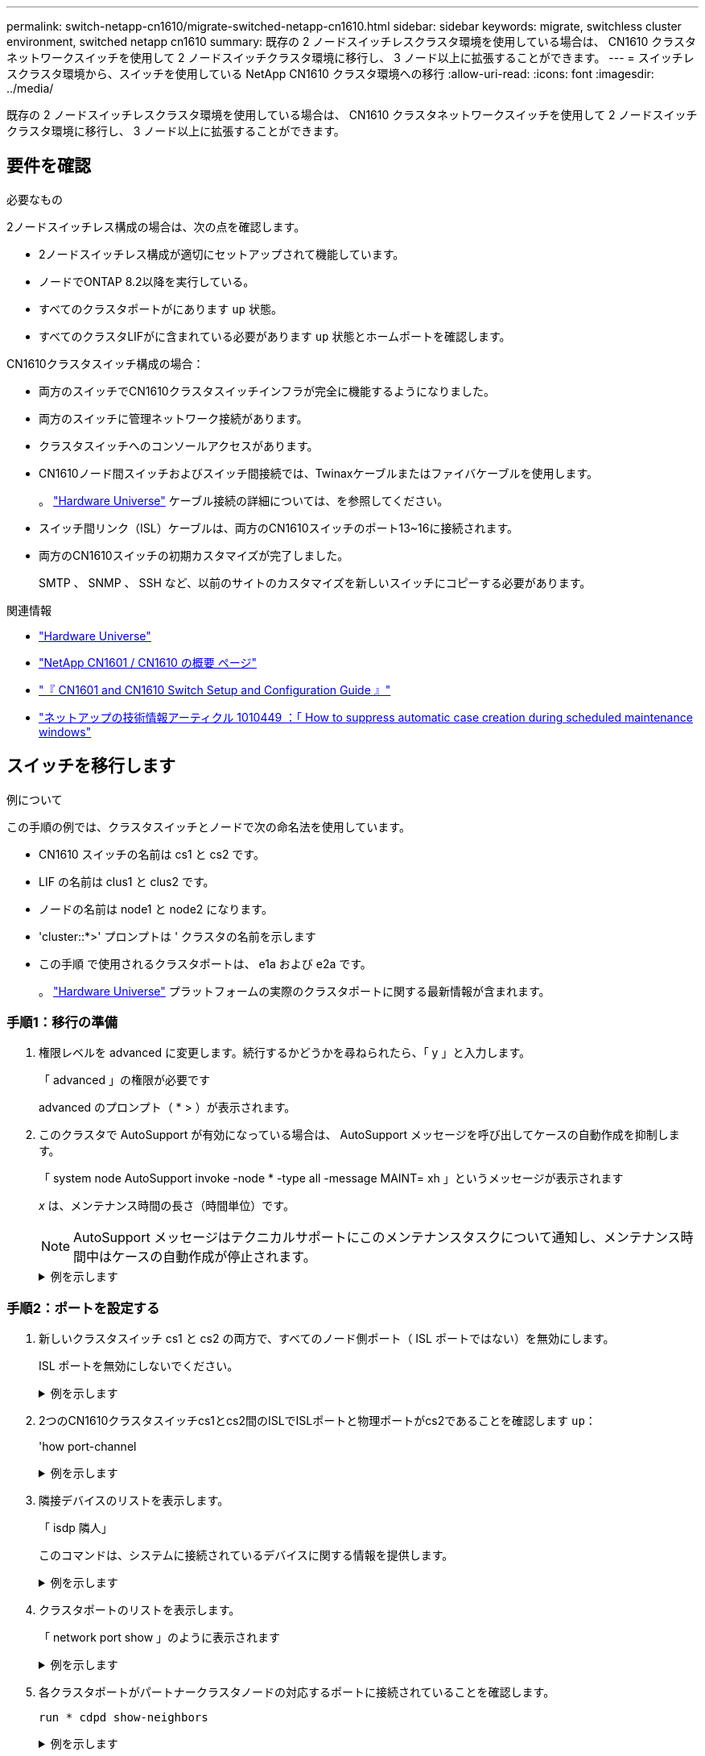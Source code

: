 ---
permalink: switch-netapp-cn1610/migrate-switched-netapp-cn1610.html 
sidebar: sidebar 
keywords: migrate, switchless cluster environment, switched netapp cn1610 
summary: 既存の 2 ノードスイッチレスクラスタ環境を使用している場合は、 CN1610 クラスタネットワークスイッチを使用して 2 ノードスイッチクラスタ環境に移行し、 3 ノード以上に拡張することができます。 
---
= スイッチレスクラスタ環境から、スイッチを使用している NetApp CN1610 クラスタ環境への移行
:allow-uri-read: 
:icons: font
:imagesdir: ../media/


[role="lead"]
既存の 2 ノードスイッチレスクラスタ環境を使用している場合は、 CN1610 クラスタネットワークスイッチを使用して 2 ノードスイッチクラスタ環境に移行し、 3 ノード以上に拡張することができます。



== 要件を確認

.必要なもの
2ノードスイッチレス構成の場合は、次の点を確認します。

* 2ノードスイッチレス構成が適切にセットアップされて機能しています。
* ノードでONTAP 8.2以降を実行している。
* すべてのクラスタポートがにあります `up` 状態。
* すべてのクラスタLIFがに含まれている必要があります `up` 状態とホームポートを確認します。


CN1610クラスタスイッチ構成の場合：

* 両方のスイッチでCN1610クラスタスイッチインフラが完全に機能するようになりました。
* 両方のスイッチに管理ネットワーク接続があります。
* クラスタスイッチへのコンソールアクセスがあります。
* CN1610ノード間スイッチおよびスイッチ間接続では、Twinaxケーブルまたはファイバケーブルを使用します。
+
。 https://hwu.netapp.com/["Hardware Universe"^] ケーブル接続の詳細については、を参照してください。

* スイッチ間リンク（ISL）ケーブルは、両方のCN1610スイッチのポート13~16に接続されます。
* 両方のCN1610スイッチの初期カスタマイズが完了しました。
+
SMTP 、 SNMP 、 SSH など、以前のサイトのカスタマイズを新しいスイッチにコピーする必要があります。



.関連情報
* http://hwu.netapp.com["Hardware Universe"^]
* http://support.netapp.com/NOW/download/software/cm_switches_ntap/["NetApp CN1601 / CN1610 の概要 ページ"^]
* https://library.netapp.com/ecm/ecm_download_file/ECMP1118645["『 CN1601 and CN1610 Switch Setup and Configuration Guide 』"^]
* https://kb.netapp.com/Advice_and_Troubleshooting/Data_Storage_Software/ONTAP_OS/How_to_suppress_automatic_case_creation_during_scheduled_maintenance_windows["ネットアップの技術情報アーティクル 1010449 ：「 How to suppress automatic case creation during scheduled maintenance windows"^]




== スイッチを移行します

.例について
この手順の例では、クラスタスイッチとノードで次の命名法を使用しています。

* CN1610 スイッチの名前は cs1 と cs2 です。
* LIF の名前は clus1 と clus2 です。
* ノードの名前は node1 と node2 になります。
* 'cluster::*>' プロンプトは ' クラスタの名前を示します
* この手順 で使用されるクラスタポートは、 e1a および e2a です。
+
。 https://hwu.netapp.com/["Hardware Universe"^] プラットフォームの実際のクラスタポートに関する最新情報が含まれます。





=== 手順1：移行の準備

. 権限レベルを advanced に変更します。続行するかどうかを尋ねられたら、「 y 」と入力します。
+
「 advanced 」の権限が必要です

+
advanced のプロンプト（ * > ）が表示されます。

. このクラスタで AutoSupport が有効になっている場合は、 AutoSupport メッセージを呼び出してケースの自動作成を抑制します。
+
「 system node AutoSupport invoke -node * -type all -message MAINT= xh 」というメッセージが表示されます

+
_x_ は、メンテナンス時間の長さ（時間単位）です。

+

NOTE: AutoSupport メッセージはテクニカルサポートにこのメンテナンスタスクについて通知し、メンテナンス時間中はケースの自動作成が停止されます。

+
.例を示します
[%collapsible]
====
次のコマンドは、ケースの自動作成を 2 時間停止します。

[listing]
----
cluster::*> system node autosupport invoke -node * -type all -message MAINT=2h
----
====




=== 手順2：ポートを設定する

. 新しいクラスタスイッチ cs1 と cs2 の両方で、すべてのノード側ポート（ ISL ポートではない）を無効にします。
+
ISL ポートを無効にしないでください。

+
.例を示します
[%collapsible]
====
次の例は、スイッチ cs1 でノードに接続されたポート 1~12 が無効になっていることを示しています。

[listing]
----

(cs1)> enable
(cs1)# configure
(cs1)(Config)# interface 0/1-0/12
(cs1)(Interface 0/1-0/12)# shutdown
(cs1)(Interface 0/1-0/12)# exit
(cs1)(Config)# exit
----
次の例は、スイッチ cs2 でノード側のポート 1~12 が無効になっていることを示しています。

[listing]
----

(c2)> enable
(cs2)# configure
(cs2)(Config)# interface 0/1-0/12
(cs2)(Interface 0/1-0/12)# shutdown
(cs2)(Interface 0/1-0/12)# exit
(cs2)(Config)# exit
----
====
. 2つのCN1610クラスタスイッチcs1とcs2間のISLでISLポートと物理ポートがcs2であることを確認します `up`：
+
'how port-channel

+
.例を示します
[%collapsible]
====
次の例は、スイッチ cs1 上の ISL ポートが「 up 」になっていることを示しています。

[listing]
----

(cs1)# show port-channel 3/1
Local Interface................................ 3/1
Channel Name................................... ISL-LAG
Link State..................................... Up
Admin Mode..................................... Enabled
Type........................................... Static
Load Balance Option............................ 7
(Enhanced hashing mode)

Mbr    Device/       Port      Port
Ports  Timeout       Speed     Active
------ ------------- --------- -------
0/13   actor/long    10G Full  True
       partner/long
0/14   actor/long    10G Full  True
       partner/long
0/15   actor/long    10G Full  True
       partner/long
0/16   actor/long    10G Full  True
       partner/long
----
次の例は、スイッチ cs2 上の ISL ポートが up になっていることを示しています。

[listing]
----

(cs2)# show port-channel 3/1
Local Interface................................ 3/1
Channel Name................................... ISL-LAG
Link State..................................... Up
Admin Mode..................................... Enabled
Type........................................... Static
Load Balance Option............................ 7
(Enhanced hashing mode)

Mbr    Device/       Port      Port
Ports  Timeout       Speed     Active
------ ------------- --------- -------
0/13   actor/long    10G Full  True
       partner/long
0/14   actor/long    10G Full  True
       partner/long
0/15   actor/long    10G Full  True
       partner/long
0/16   actor/long    10G Full  True
       partner/long
----
====
. 隣接デバイスのリストを表示します。
+
「 isdp 隣人」

+
このコマンドは、システムに接続されているデバイスに関する情報を提供します。

+
.例を示します
[%collapsible]
====
次の例は、スイッチ cs1 上の隣接デバイスを示しています。

[listing]
----

(cs1)# show isdp neighbors
Capability Codes: R - Router, T - Trans Bridge, B - Source Route Bridge,
                  S - Switch, H - Host, I - IGMP, r - Repeater
Device ID              Intf         Holdtime  Capability   Platform  Port ID
---------------------- ------------ --------- ------------ --------- ------------
cs2                    0/13         11        S            CN1610    0/13
cs2                    0/14         11        S            CN1610    0/14
cs2                    0/15         11        S            CN1610    0/15
cs2                    0/16         11        S            CN1610    0/16
----
次の例は、スイッチ cs2 上の隣接デバイスを表示します。

[listing]
----

(cs2)# show isdp neighbors
Capability Codes: R - Router, T - Trans Bridge, B - Source Route Bridge,
                  S - Switch, H - Host, I - IGMP, r - Repeater
Device ID              Intf         Holdtime  Capability   Platform  Port ID
---------------------- ------------ --------- ------------ --------- ------------
cs1                    0/13         11        S            CN1610    0/13
cs1                    0/14         11        S            CN1610    0/14
cs1                    0/15         11        S            CN1610    0/15
cs1                    0/16         11        S            CN1610    0/16
----
====
. クラスタポートのリストを表示します。
+
「 network port show 」のように表示されます

+
.例を示します
[%collapsible]
====
次の例は、使用可能なクラスタポートを示しています。

[listing]
----

cluster::*> network port show -ipspace Cluster
Node: node1
                                                                       Ignore
                                                  Speed(Mbps) Health   Health
Port      IPspace      Broadcast Domain Link MTU  Admin/Oper  Status   Status
--------- ------------ ---------------- ---- ---- ----------- -------- ------
e0a       Cluster      Cluster          up   9000  auto/10000 healthy  false
e0b       Cluster      Cluster          up   9000  auto/10000 healthy  false
e0c       Cluster      Cluster          up   9000  auto/10000 healthy  false
e0d       Cluster      Cluster          up   9000  auto/10000 healthy  false
e4a       Cluster      Cluster          up   9000  auto/10000 healthy  false
e4b       Cluster      Cluster          up   9000  auto/10000 healthy  false

Node: node2
                                                                       Ignore
                                                  Speed(Mbps) Health   Health
Port      IPspace      Broadcast Domain Link MTU  Admin/Oper  Status   Status
--------- ------------ ---------------- ---- ---- ----------- -------- ------
e0a       Cluster      Cluster          up   9000  auto/10000 healthy  false
e0b       Cluster      Cluster          up   9000  auto/10000 healthy  false
e0c       Cluster      Cluster          up   9000  auto/10000 healthy  false
e0d       Cluster      Cluster          up   9000  auto/10000 healthy  false
e4a       Cluster      Cluster          up   9000  auto/10000 healthy  false
e4b       Cluster      Cluster          up   9000  auto/10000 healthy  false
12 entries were displayed.
----
====
. 各クラスタポートがパートナークラスタノードの対応するポートに接続されていることを確認します。
+
`run * cdpd show-neighbors`

+
.例を示します
[%collapsible]
====
次の例は、クラスタポート e1a と e2a が、クラスタパートナーノードの同じポートに接続されていることを示しています。

[listing]
----

cluster::*> run * cdpd show-neighbors
2 entries were acted on.

Node: node1
Local  Remote          Remote                 Remote           Hold  Remote
Port   Device          Interface              Platform         Time  Capability
------ --------------- ---------------------- ---------------- ----- ----------
e1a    node2           e1a                    FAS3270           137   H
e2a    node2           e2a                    FAS3270           137   H


Node: node2

Local  Remote          Remote                 Remote           Hold  Remote
Port   Device          Interface              Platform         Time  Capability
------ --------------- ---------------------- ---------------- ----- ----------
e1a    node1           e1a                    FAS3270           161   H
e2a    node1           e2a                    FAS3270           161   H
----
====
. すべてのクラスタLIFがであることを確認します `up` 運用面のメリット：
+
「 network interface show -vserver Cluster 」のように表示されます

+
各クラスタ LIF の列には 'Is Home` が表示されます

+
.例を示します
[%collapsible]
====
[listing]
----

cluster::*> network interface show -vserver Cluster
            Logical    Status     Network       Current       Current Is
Vserver     Interface  Admin/Oper Address/Mask  Node          Port    Home
----------- ---------- ---------- ------------- ------------- ------- ----
node1
            clus1      up/up      10.10.10.1/16 node1         e1a     true
            clus2      up/up      10.10.10.2/16 node1         e2a     true
node2
            clus1      up/up      10.10.11.1/16 node2         e1a     true
            clus2      up/up      10.10.11.2/16 node2         e2a     true

4 entries were displayed.
----
====
+

NOTE: 手順 10~13 の変更コマンドと移行コマンドはローカルノードで実行する必要があります。

. すべてのクラスタポートが「 up 」になっていることを確認します。
+
「 network port show -ipspace cluster 」のように表示されます

+
.例を示します
[%collapsible]
====
[listing]
----
cluster::*> network port show -ipspace Cluster

                                       Auto-Negot  Duplex     Speed (Mbps)
Node   Port   Role         Link  MTU   Admin/Oper  Admin/Oper Admin/Oper
------ ------ ------------ ----- ----- ----------- ---------- ------------
node1
       e1a    clus1        up    9000  true/true  full/full   auto/10000
       e2a    clus2        up    9000  true/true  full/full   auto/10000
node2
       e1a    clus1        up    9000  true/true  full/full   auto/10000
       e2a    clus2        up    9000  true/true  full/full   auto/10000

4 entries were displayed.
----
====
. 両方のノードで、クラスタ LIF clus1 および clus2 の「 -auto-revert 」パラメータを「 false 」に設定します。
+
「 network interface modify 」を参照してください

+
.例を示します
[%collapsible]
====
[listing]
----

cluster::*> network interface modify -vserver node1 -lif clus1 -auto-revert false
cluster::*> network interface modify -vserver node1 -lif clus2 -auto-revert false
cluster::*> network interface modify -vserver node2 -lif clus1 -auto-revert false
cluster::*> network interface modify -vserver node2 -lif clus2 -auto-revert false
----
====
+

NOTE: リリース 8.3 以降では、次のコマンドを使用します。 network interface modify -vserver Cluster -lif * -auto-giveback false

. クラスタポートにpingを実行してクラスタ接続を確認します。
+
「cluster ping-cluster local」と入力します

+
コマンドの出力には、すべてのクラスタポート間の接続が表示されます。

. 各ノードのコンソールで、clus1をポートe2aに移行します。
+
「ネットワーク・インターフェイス移行」

+
.例を示します
[%collapsible]
====
次の例は、 node1 と node2 のポート e2a に clus1 を移行するプロセスを示しています。

[listing]
----

cluster::*> network interface migrate -vserver node1 -lif clus1 -source-node node1 -dest-node node1 -dest-port e2a
cluster::*> network interface migrate -vserver node2 -lif clus1 -source-node node2 -dest-node node2 -dest-port e2a
----
====
+

NOTE: リリース 8.3 以降では、次のコマンドを使用します。 network interface migrate -vserver Cluster -lif clus1 -destination-node node1 -destination-port e2a

. 移行が実行されたことを確認します。
+
「 network interface show -vserver Cluster 」のように表示されます

+
.例を示します
[%collapsible]
====
次の例は、 clus1 が node1 と node2 のポート e2a に移行されていることを確認します。

[listing]
----

cluster::*> network interface show -vserver Cluster
            Logical    Status     Network       Current       Current Is
Vserver     Interface  Admin/Oper Address/Mask  Node          Port    Home
----------- ---------- ---------- ------------- ------------- ------- ----
node1
            clus1      up/up    10.10.10.1/16   node1         e2a     false
            clus2      up/up    10.10.10.2/16   node1         e2a     true
node2
            clus1      up/up    10.10.11.1/16   node2         e2a     false
            clus2      up/up    10.10.11.2/16   node2         e2a     true

4 entries were displayed.
----
====
. 両方のノードのクラスタポートe1aをシャットダウンします。
+
「 network port modify 」を参照してください

+
.例を示します
[%collapsible]
====
次の例は、 node1 と node2 のポート e1a をシャットダウンします。

[listing]
----

cluster::*> network port modify -node node1 -port e1a -up-admin false
cluster::*> network port modify -node node2 -port e1a -up-admin false
----
====
. ポートのステータスを確認します。
+
「 network port show 」のように表示されます

+
.例を示します
[%collapsible]
====
次の例では、ポート e1a が node1 と node2 の「 down 」状態になっています。

[listing]
----

cluster::*> network port show -role cluster
                                      Auto-Negot  Duplex     Speed (Mbps)
Node   Port   Role         Link   MTU Admin/Oper  Admin/Oper Admin/Oper
------ ------ ------------ ---- ----- ----------- ---------- ------------
node1
       e1a    clus1        down  9000  true/true  full/full   auto/10000
       e2a    clus2        up    9000  true/true  full/full   auto/10000
node2
       e1a    clus1        down  9000  true/true  full/full   auto/10000
       e2a    clus2        up    9000  true/true  full/full   auto/10000

4 entries were displayed.
----
====
. ノード 1 のクラスタポート e1a からケーブルを外し、 e1a をクラスタスイッチ cs1 のポート 1 に接続します。 CN1610 スイッチでサポートされている適切なケーブル接続を使用します。
+
。 link:https://hwu.netapp.com/Switch/Index["Hardware Universe"^] ケーブル接続の詳細については、を参照してください。

. ノード 2 のクラスタポート e1a からケーブルを外し、次に e1a をクラスタスイッチ cs1 のポート 2 に接続します。 CN1610 スイッチでサポートされている適切なケーブル接続を使用します。
. クラスタスイッチ cs1 のすべてのノード側ポートを有効にします。
+
.例を示します
[%collapsible]
====
次の例は、スイッチ cs1 でポート 1~12 が有効になっていることを示しています。

[listing]
----

(cs1)# configure
(cs1)(Config)# interface 0/1-0/12
(cs1)(Interface 0/1-0/12)# no shutdown
(cs1)(Interface 0/1-0/12)# exit
(cs1)(Config)# exit
----
====
. 各ノードの最初のクラスタポートe1aを有効にします。
+
「 network port modify 」を参照してください

+
.例を示します
[%collapsible]
====
次の例は、 node1 と node2 のポート e1a を有効にします。

[listing]
----

cluster::*> network port modify -node node1 -port e1a -up-admin true
cluster::*> network port modify -node node2 -port e1a -up-admin true
----
====
. すべてのクラスタポートがであることを確認します `up`：
+
「 network port show -ipspace cluster 」のように表示されます

+
.例を示します
[%collapsible]
====
次の例は、ノード 1 とノード 2 のすべてのクラスタポートが「 up 」になっていることを示しています。

[listing]
----

cluster::*> network port show -ipspace Cluster
                                      Auto-Negot  Duplex     Speed (Mbps)
Node   Port   Role         Link   MTU Admin/Oper  Admin/Oper Admin/Oper
------ ------ ------------ ---- ----- ----------- ---------- ------------
node1
       e1a    clus1        up    9000  true/true  full/full   auto/10000
       e2a    clus2        up    9000  true/true  full/full   auto/10000
node2
       e1a    clus1        up    9000  true/true  full/full   auto/10000
       e2a    clus2        up    9000  true/true  full/full   auto/10000

4 entries were displayed.
----
====
. clus1（以前に移行したもの）を両方のノードのe1aにリバートします。
+
「 network interface revert 」の略

+
.例を示します
[%collapsible]
====
次の例は、 clus1 をノード 1 とノード 2 のポート e1a にリバートする方法を示しています。

[listing]
----

cluster::*> network interface revert -vserver node1 -lif clus1
cluster::*> network interface revert -vserver node2 -lif clus1
----
====
+

NOTE: リリース 8.3 以降では、次のコマンドを使用します。 network interface revert -vserver Cluster -lif <nodename_clus<N>`

. すべてのクラスタLIFがであることを確認します `up`、動作可能、として表示されます `true` Is Home列で、次の手順を実行します。
+
「 network interface show -vserver Cluster 」のように表示されます

+
.例を示します
[%collapsible]
====
次の例では、すべての LIF がノード 1 とノード 2 で「 up 」であり、「 Is Home 」列の結果が「 true 」であることを示します。

[listing]
----

cluster::*> network interface show -vserver Cluster
            Logical    Status     Network       Current       Current Is
Vserver     Interface  Admin/Oper Address/Mask  Node          Port    Home
----------- ---------- ---------- ------------- ------------- ------- ----
node1
            clus1      up/up    10.10.10.1/16   node1         e1a     true
            clus2      up/up    10.10.10.2/16   node1         e2a     true
node2
            clus1      up/up    10.10.11.1/16   node2         e1a     true
            clus2      up/up    10.10.11.2/16   node2         e2a     true

4 entries were displayed.
----
====
. クラスタ内のノードのステータスに関する情報を表示します。
+
「 cluster show 」を参照してください

+
.例を示します
[%collapsible]
====
次の例は、クラスタ内のノードの健全性と参加資格に関する情報を表示します。

[listing]
----

cluster::*> cluster show
Node                 Health  Eligibility   Epsilon
-------------------- ------- ------------  ------------
node1                true    true          false
node2                true    true          false
----
====
. clus2を各ノードのコンソールのポートe1aに移行します。
+
「ネットワーク・インターフェイス移行」

+
.例を示します
[%collapsible]
====
次の例は、 clus2 をノード 1 とノード 2 のポート e1a に移行するプロセスを示しています。

[listing]
----

cluster::*> network interface migrate -vserver node1 -lif clus2 -source-node node1 -dest-node node1 -dest-port e1a
cluster::*> network interface migrate -vserver node2 -lif clus2 -source-node node2 -dest-node node2 -dest-port e1a
----
====
+

NOTE: リリース 8.3 以降の場合は、次のコマンドを使用します。 network interface migrate -vserver Cluster -lif node1_clus2 -dest-node node1 -dest-port e1a

. 移行が実行されたことを確認します。
+
「 network interface show -vserver Cluster 」のように表示されます

+
.例を示します
[%collapsible]
====
次の例では、 clus2 が node1 と node2 のポート e1a に移行されていることを確認しています。

[listing]
----

cluster::*> network interface show -vserver Cluster
            Logical    Status     Network       Current       Current Is
Vserver     Interface  Admin/Oper Address/Mask  Node          Port    Home
----------- ---------- ---------- ------------- ------------- ------- ----
node1
            clus1      up/up    10.10.10.1/16   node1         e1a     true
            clus2      up/up    10.10.10.2/16   node1         e1a     false
node2
            clus1      up/up    10.10.11.1/16   node2         e1a     true
            clus2      up/up    10.10.11.2/16   node2         e1a     false

4 entries were displayed.
----
====
. 両方のノードで、クラスタポートe2aをシャットダウンします。
+
「 network port modify 」を参照してください

+
.例を示します
[%collapsible]
====
次の例は、 node1 と node2 のポート e2a をシャットダウンする方法を示しています。

[listing]
----

cluster::*> network port modify -node node1 -port e2a -up-admin false
cluster::*> network port modify -node node2 -port e2a -up-admin false
----
====
. ポートのステータスを確認します。
+
「 network port show 」のように表示されます

+
.例を示します
[%collapsible]
====
次の例は、 node1 と node2 のポート e2a が「 down 」になっていることを示しています。

[listing]
----

cluster::*> network port show -role cluster
                                      Auto-Negot  Duplex     Speed (Mbps)
Node   Port   Role         Link   MTU Admin/Oper  Admin/Oper Admin/Oper
------ ------ ------------ ---- ----- ----------- ---------- ------------
node1
       e1a    clus1        up    9000  true/true  full/full   auto/10000
       e2a    clus2        down  9000  true/true  full/full   auto/10000
node2
       e1a    clus1        up    9000  true/true  full/full   auto/10000
       e2a    clus2        down  9000  true/true  full/full   auto/10000

4 entries were displayed.
----
====
. ノード 1 のクラスタポート e2a からケーブルを外し、 CN1610 スイッチでサポートされている適切なケーブル接続に従って、クラスタスイッチ cs2 のポート 1 に e2a を接続します。
. ノード 2 のクラスタポート e2a からケーブルを外し、 CN1610 スイッチでサポートされている適切なケーブル接続に従って、クラスタスイッチ cs2 のポート 2 に e2a を接続します。
. クラスタスイッチ cs2 のすべてのノード側ポートを有効にします。
+
.例を示します
[%collapsible]
====
次の例は、スイッチ cs2 でポート 1~12 が有効になっていることを示しています。

[listing]
----

(cs2)# configure
(cs2)(Config)# interface 0/1-0/12
(cs2)(Interface 0/1-0/12)# no shutdown
(cs2)(Interface 0/1-0/12)# exit
(cs2)(Config)# exit
----
====
. 各ノードで2つ目のクラスタポートe2aを有効にします。
+
.例を示します
[%collapsible]
====
次の例は、 node1 と node2 のポート e2a を有効にする方法を示しています。

[listing]
----

cluster::*> network port modify -node node1 -port e2a -up-admin true
cluster::*> network port modify -node node2 -port e2a -up-admin true
----
====
. すべてのクラスタポートがであることを確認します `up`：
+
「 network port show -ipspace cluster 」のように表示されます

+
.例を示します
[%collapsible]
====
次の例は、ノード 1 とノード 2 のすべてのクラスタポートが「 up 」になっていることを示しています。

[listing]
----

cluster::*> network port show -ipspace Cluster
                                      Auto-Negot  Duplex     Speed (Mbps)
Node   Port   Role         Link   MTU Admin/Oper  Admin/Oper Admin/Oper
------ ------ ------------ ---- ----- ----------- ---------- ------------
node1
       e1a    clus1        up    9000  true/true  full/full   auto/10000
       e2a    clus2        up    9000  true/true  full/full   auto/10000
node2
       e1a    clus1        up    9000  true/true  full/full   auto/10000
       e2a    clus2        up    9000  true/true  full/full   auto/10000

4 entries were displayed.
----
====
. clus2（以前に移行されたもの）を両方のノードのe2aにリバートします。
+
「 network interface revert 」の略

+
.例を示します
[%collapsible]
====
次の例は、 node1 と node2 のポート e2a に clus2 をリバートする方法を示しています。

[listing]
----

cluster::*> network interface revert -vserver node1 -lif clus2
cluster::*> network interface revert -vserver node2 -lif clus2
----
====
+

NOTE: リリース 8.3 以降のコマンドは、「 cluster ：： * > network interface revert -vserver Cluster -lif node1_clus2 」および「 cluster ： * > network interface revert -vserver Cluster -lif node2_clus2 」です





=== 手順3：設定を完了します

. すべてのインターフェイスが表示されていることを確認します `true` Is Home列で、次の手順を実行します。
+
「 network interface show -vserver Cluster 」のように表示されます

+
.例を示します
[%collapsible]
====
次の例では、すべての LIF がノード 1 とノード 2 で「 up 」であり、「 Is Home 」列の結果が「 true 」であることを示します。

[listing]
----

cluster::*> network interface show -vserver Cluster

             Logical    Status     Network            Current     Current Is
Vserver      Interface  Admin/Oper Address/Mask       Node        Port    Home
-----------  ---------- ---------- ------------------ ----------- ------- ----
node1
             clus1      up/up      10.10.10.1/16      node1       e1a     true
             clus2      up/up      10.10.10.2/16      node1       e2a     true
node2
             clus1      up/up      10.10.11.1/16      node2       e1a     true
             clus2      up/up      10.10.11.2/16      node2       e2a     true
----
====
. クラスタポートにpingを実行してクラスタ接続を確認します。
+
「cluster ping-cluster local」と入力します

+
コマンドの出力には、すべてのクラスタポート間の接続が表示されます。

. 両方のノードから各スイッチに2つの接続があることを確認します。
+
「 isdp 隣人」

+
.例を示します
[%collapsible]
====
次の例は、両方のスイッチの該当する結果を示しています。

[listing]
----

(cs1)# show isdp neighbors
Capability Codes: R - Router, T - Trans Bridge, B - Source Route Bridge,
                  S - Switch, H - Host, I - IGMP, r - Repeater
Device ID              Intf         Holdtime  Capability   Platform  Port ID
---------------------- ------------ --------- ------------ --------- ------------
node1                  0/1          132       H            FAS3270   e1a
node2                  0/2          163       H            FAS3270   e1a
cs2                    0/13         11        S            CN1610    0/13
cs2                    0/14         11        S            CN1610    0/14
cs2                    0/15         11        S            CN1610    0/15
cs2                    0/16         11        S            CN1610    0/16

(cs2)# show isdp neighbors
Capability Codes: R - Router, T - Trans Bridge, B - Source Route Bridge,
                  S - Switch, H - Host, I - IGMP, r - Repeater
Device ID              Intf         Holdtime  Capability   Platform  Port ID
---------------------- ------------ --------- ------------ --------- ------------
node1                  0/1          132       H            FAS3270   e2a
node2                  0/2          163       H            FAS3270   e2a
cs1                    0/13         11        S            CN1610    0/13
cs1                    0/14         11        S            CN1610    0/14
cs1                    0/15         11        S            CN1610    0/15
cs1                    0/16         11        S            CN1610    0/16
----
====
. 構成に含まれるデバイスに関する情報を表示します。
+
`network device discovery show`

. advanced権限のコマンドを使用して、両方のノードで2ノードスイッチレス構成の設定を無効にします。
+
`network options detect-switchless modify`

+
.例を示します
[%collapsible]
====
次に、スイッチレスコンフィギュレーション設定をディセーブルにする例を示します。

[listing]
----

cluster::*> network options detect-switchless modify -enabled false
----
====
+

NOTE: リリース 9.2 以降では、設定が自動的に変換されるため、この手順は省略してください。

. 設定が無効になっていることを確認します。
+
「network options detect-switchless -cluster show」を参照してください

+
.例を示します
[%collapsible]
====
次の例では 'false' の出力は ' 構成設定が無効になっていることを示しています

[listing]
----

cluster::*> network options detect-switchless-cluster show
Enable Switchless Cluster Detection: false
----
====
+

NOTE: リリース 9.2 以降では 'Enable Switchless Cluster' が false に設定されるまで待ちますこれには 3 分程度かかる場合があります。

. 各ノードでクラスタclus1とclus2を自動リバートするように設定し、確認します。
+
.例を示します
[%collapsible]
====
[listing]
----

cluster::*> network interface modify -vserver node1 -lif clus1 -auto-revert true
cluster::*> network interface modify -vserver node1 -lif clus2 -auto-revert true
cluster::*> network interface modify -vserver node2 -lif clus1 -auto-revert true
cluster::*> network interface modify -vserver node2 -lif clus2 -auto-revert true
----
====
+

NOTE: リリース 8.3 以降では、次のコマンドを使用します。 network interface modify -vserver Cluster -lif * -auto-revert true クラスタ内のすべてのノードで自動リバートを有効にします。

. クラスタ内のノードメンバーのステータスを確認します。
+
「 cluster show 」を参照してください

+
.例を示します
[%collapsible]
====
次の例は、クラスタ内のノードの健全性と参加資格に関する情報を表示します。

[listing]
----

cluster::*> cluster show
Node                 Health  Eligibility   Epsilon
-------------------- ------- ------------  ------------
node1                true    true          false
node2                true    true          false
----
====
. ケースの自動作成を抑制した場合は、 AutoSupport メッセージを呼び出して作成を再度有効にします。
+
「 system node AutoSupport invoke -node * -type all -message MAINT= end 」というメッセージが表示されます

+
.例を示します
[%collapsible]
====
[listing]
----
cluster::*> system node autosupport invoke -node * -type all -message MAINT=END
----
====
. 権限レベルを admin に戻します。
+
「特権管理者」


